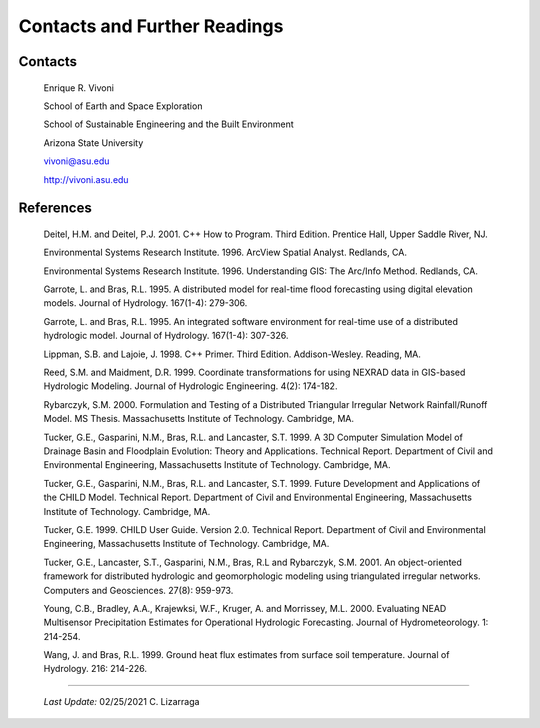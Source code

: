 
Contacts and Further Readings
=====================================

Contacts
------------------

        Enrique R. Vivoni

        School of Earth and Space Exploration

        School of Sustainable Engineering and the Built Environment

        Arizona State University

        vivoni@asu.edu

        http://vivoni.asu.edu

References
-------------------

        Deitel, H.M. and Deitel, P.J. 2001. C++ How to Program. Third Edition. Prentice Hall, Upper Saddle River, NJ.

        Environmental Systems Research Institute. 1996. ArcView Spatial Analyst. Redlands, CA.

        Environmental Systems Research Institute. 1996. Understanding GIS: The Arc/Info Method. Redlands, CA.

        Garrote, L. and Bras, R.L. 1995. A distributed model for real-time flood forecasting using digital elevation models. Journal of Hydrology. 167(1-4): 279-306.

        Garrote, L. and Bras, R.L. 1995. An integrated software environment for real-time use of a distributed hydrologic model. Journal of Hydrology. 167(1-4): 307-326.

        Lippman, S.B. and Lajoie, J. 1998. C++ Primer. Third Edition. Addison-Wesley. Reading, MA.

        Reed, S.M. and Maidment, D.R. 1999. Coordinate transformations for using NEXRAD data in GIS-based Hydrologic Modeling. Journal of Hydrologic Engineering. 4(2): 174-182.

        Rybarczyk, S.M. 2000. Formulation and Testing of a Distributed Triangular Irregular Network Rainfall/Runoff Model. MS Thesis. Massachusetts Institute of Technology. Cambridge, MA.

        Tucker, G.E., Gasparini, N.M., Bras, R.L. and Lancaster, S.T. 1999. A 3D Computer Simulation Model of Drainage Basin and Floodplain Evolution: Theory and Applications. Technical Report. Department of Civil and Environmental Engineering, Massachusetts Institute of Technology. Cambridge, MA.

        Tucker, G.E., Gasparini, N.M., Bras, R.L. and Lancaster, S.T. 1999. Future Development and Applications of the CHILD Model. Technical Report. Department of Civil and Environmental Engineering, Massachusetts Institute of Technology. Cambridge, MA.

        Tucker, G.E. 1999. CHILD User Guide. Version 2.0. Technical Report. Department of Civil and Environmental Engineering, Massachusetts Institute of Technology. Cambridge, MA.

        Tucker, G.E., Lancaster, S.T., Gasparini, N.M., Bras, R.L and Rybarczyk, S.M. 2001. An object-oriented framework for distributed hydrologic and geomorphologic modeling using triangulated irregular networks. Computers and Geosciences. 27(8): 959-973.

        Young, C.B., Bradley, A.A., Krajewksi, W.F., Kruger, A. and Morrissey, M.L. 2000. Evaluating NEAD Multisensor Precipitation Estimates for Operational Hydrologic Forecasting. Journal of Hydrometeorology. 1: 214-254.

        Wang, J. and Bras, R.L. 1999. Ground heat flux estimates from surface soil temperature. Journal of Hydrology. 216: 214-226.


-------------------------------------------------------------

            *Last Update:* 02/25/2021  C. Lizarraga
